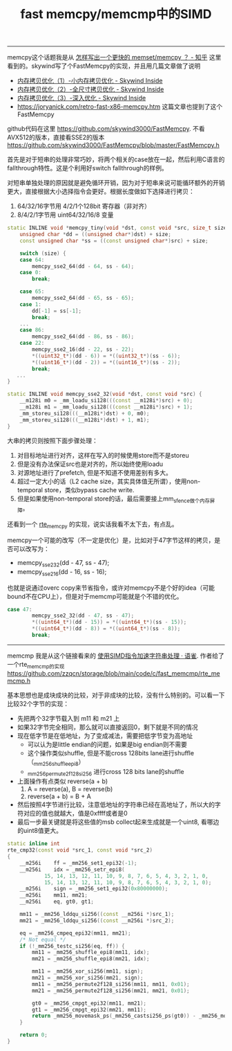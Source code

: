#+title: fast memcpy/memcmp中的SIMD

----------
memcpy这个话题我是从 [[https://www.zhihu.com/question/35172305/answer/77398099][怎样写出一个更快的 memset/memcpy ？ - 知乎]] 这里看到的。skywind写了个FastMemcpy的实现，并且用几篇文章做了说明
- [[http://www.skywind.me/blog/archives/143][内存拷贝优化（1）-小内存拷贝优化 - Skywind Inside]]
- [[http://www.skywind.me/blog/archives/1573#][内存拷贝优化（2）-全尺寸拷贝优化 - Skywind Inside]]
- [[http://www.skywind.me/blog/archives/1587][内存拷贝优化（3）-深入优化 - Skywind Inside]]
- https://joryanick.com/retro-fast-x86-memcpy.htm 这篇文章也提到了这个FastMemcpy

github代码在这里 https://github.com/skywind3000/FastMemcpy. 不看AVX512的版本，直接看SSE2的版本 https://github.com/skywind3000/FastMemcpy/blob/master/FastMemcpy.h

首先是对于短串的处理非常巧妙，将两个相关的case放在一起，然后利用C语言的fallthrough特性。这是个利用好switch fallthrough的样例。

对短串单独处理的原因就是避免循环开销，因为对于短串来说可能循环额外的开销更大，直接根据大小选择指令会更好。根据长度做如下选择进行拷贝：
1. 64/32/16字节用 4/2/1个128bit 寄存器（非对齐）
2. 8/4/2/1字节用 uint64/32/16/8 变量

#+BEGIN_SRC Cpp
static INLINE void *memcpy_tiny(void *dst, const void *src, size_t size) {
	unsigned char *dd = ((unsigned char*)dst) + size;
	const unsigned char *ss = ((const unsigned char*)src) + size;

	switch (size) {
	case 64:
		memcpy_sse2_64(dd - 64, ss - 64);
	case 0:
		break;

	case 65:
		memcpy_sse2_64(dd - 65, ss - 65);
	case 1:
		dd[-1] = ss[-1];
		break;
    ...
    case 86:
		memcpy_sse2_64(dd - 86, ss - 86);
	case 22:
		memcpy_sse2_16(dd - 22, ss - 22);
		*((uint32_t*)(dd - 6)) = *((uint32_t*)(ss - 6));
		*((uint16_t*)(dd - 2)) = *((uint16_t*)(ss - 2));
		break;
   ...
}

static INLINE void memcpy_sse2_32(void *dst, const void *src) {
	__m128i m0 = _mm_loadu_si128(((const __m128i*)src) + 0);
	__m128i m1 = _mm_loadu_si128(((const __m128i*)src) + 1);
	_mm_storeu_si128(((__m128i*)dst) + 0, m0);
	_mm_storeu_si128(((__m128i*)dst) + 1, m1);
}
#+END_SRC

大串的拷贝则按照下面步骤处理：
1. 对目标地址进行对齐，这样在写入的时候使用store而不是storeu
2. 但是没有办法保证src也是对齐的，所以始终使用loadu
3. 对源地址进行了prefetch, 但是不知道不使用差别有多大。
4. 超过一定大小的话（L2 cache size，其实具体值无所谓），使用non-temporal store，类似bypass cache write.
5. 但是如果使用non-temporal store的话，最后需要接上mm_sfence做个内存屏障。

还看到一个 [[https://gist.github.com/zuowang/0f363b12d4bd40bf5608][rte_memcpy]] 的实现，说实话我看不太下去，有点乱。

memcpy一个可能的改写（不一定是优化）是，比如对于47字节这样的拷贝，是否可以改写为：
- memcpy_sse2_32(dd - 47, ss - 47);
- memcpy_sse2_16(dd - 16, ss - 16);
也就是说通过overc copy来节省指令，或许对memcpy不是个好的idea（可能bound不在CPU上），但是对于memcmp可能就是个不错的优化。

#+BEGIN_SRC Cpp
case 47:
		memcpy_sse2_32(dd - 47, ss - 47);
		*((uint64_t*)(dd - 15)) = *((uint64_t*)(ss - 15));
		*((uint64_t*)(dd - 8)) = *((uint64_t*)(ss - 8));
		break;
#+END_SRC

----------
memcmp 我是从这个链接看来的 [[https://www.yuque.com/zzqcn/perf/vmhhg5][使用SIMD指令加速字符串处理 · 语雀]]. 作者给了一个rte_memcmp的实现 https://github.com/zzqcn/storage/blob/main/code/c/fast_memcmp/rte_memcmp.h

基本思想也是成块成块的比较，对于非成块的比较，没有什么特别的。可以看一下比较32个字节的实现：
- 先把两个32字节载入到 m11 和 m21 上
- 如果32字节完全相同，那么就可以直接返回0，剩下就是不同的情况
- 现在低字节是在低地址，为了变成减法，需要把低字节变为高地址
  - 可以认为是little endian的问题，如果是big endian则不需要
  - 这个操作类似shuffle, 但是不能cross 128bits lane进行shuffle （_mm256_shuffle_epi8）
  - _mm256_permute2f128_si256 进行cross 128 bits lane的shuffle
- 上面操作有点类似 reverse(a + b)
  1. A = reverse(a), B = reverse(b)
  2. reverse(a + b) = B + A
- 然后按照4字节进行比较，注意低地址的字符串已经在高地址了，所以大的字符对应的值也就越大，值是0xffff或者是0
- 最后一步最关键就是将这些值的msb collect起来生成就是一个uint8, 看哪边的uint8值更大。

#+BEGIN_SRC Cpp
static inline int
rte_cmp32(const void *src_1, const void *src_2)
{
	__m256i    ff = _mm256_set1_epi32(-1);
	__m256i    idx = _mm256_setr_epi8(
			15, 14, 13, 12, 11, 10, 9, 8, 7, 6, 5, 4, 3, 2, 1, 0,
			15, 14, 13, 12, 11, 10, 9, 8, 7, 6, 5, 4, 3, 2, 1, 0);
	__m256i    sign = _mm256_set1_epi32(0x80000000);
	__m256i    mm11, mm21;
	__m256i    eq, gt0, gt1;

	mm11 = _mm256_lddqu_si256((const __m256i *)src_1);
	mm21 = _mm256_lddqu_si256((const __m256i *)src_2);

	eq = _mm256_cmpeq_epi32(mm11, mm21);
	/* Not equal */
	if (!_mm256_testc_si256(eq, ff)) {
		mm11 = _mm256_shuffle_epi8(mm11, idx);
		mm21 = _mm256_shuffle_epi8(mm21, idx);

		mm11 = _mm256_xor_si256(mm11, sign);
		mm21 = _mm256_xor_si256(mm21, sign);
		mm11 = _mm256_permute2f128_si256(mm11, mm11, 0x01);
		mm21 = _mm256_permute2f128_si256(mm21, mm21, 0x01);

		gt0 = _mm256_cmpgt_epi32(mm11, mm21);
		gt1 = _mm256_cmpgt_epi32(mm21, mm11);
		return _mm256_movemask_ps(_mm256_castsi256_ps(gt0)) - _mm256_movemask_ps(_mm256_castsi256_ps(gt1));
	}

	return 0;
}
#+END_SRC
